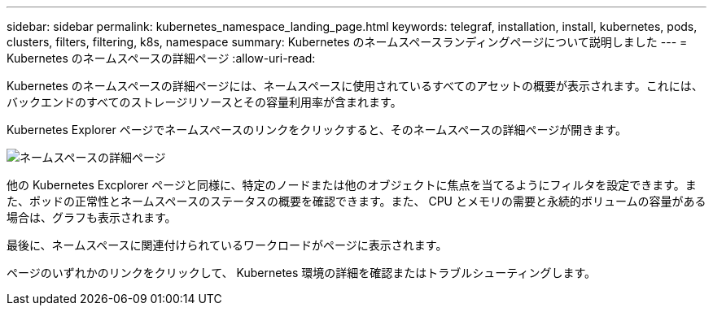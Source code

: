 ---
sidebar: sidebar 
permalink: kubernetes_namespace_landing_page.html 
keywords: telegraf, installation, install, kubernetes, pods, clusters, filters, filtering, k8s, namespace 
summary: Kubernetes のネームスペースランディングページについて説明しました 
---
= Kubernetes のネームスペースの詳細ページ
:allow-uri-read: 


[role="lead"]
Kubernetes のネームスペースの詳細ページには、ネームスペースに使用されているすべてのアセットの概要が表示されます。これには、バックエンドのすべてのストレージリソースとその容量利用率が含まれます。

Kubernetes Explorer ページでネームスペースのリンクをクリックすると、そのネームスペースの詳細ページが開きます。

image:Kubernetes_Namespace_Detail_Example_2.png["ネームスペースの詳細ページ"]

他の Kubernetes Excplorer ページと同様に、特定のノードまたは他のオブジェクトに焦点を当てるようにフィルタを設定できます。また、ポッドの正常性とネームスペースのステータスの概要を確認できます。また、 CPU とメモリの需要と永続的ボリュームの容量がある場合は、グラフも表示されます。

最後に、ネームスペースに関連付けられているワークロードがページに表示されます。

ページのいずれかのリンクをクリックして、 Kubernetes 環境の詳細を確認またはトラブルシューティングします。
